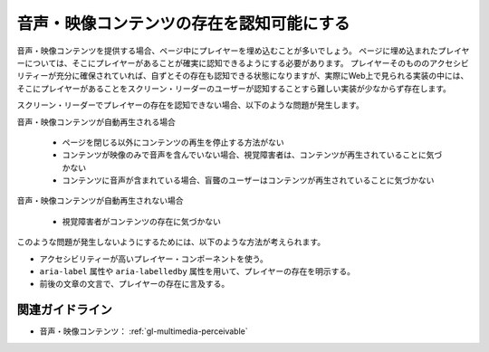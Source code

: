 .. _exp-multimedia-perceivable:

##########################################
音声・映像コンテンツの存在を認知可能にする
##########################################

音声・映像コンテンツを提供する場合、ページ中にプレイヤーを埋め込むことが多いでしょう。
ページに埋め込まれたプレイヤーについては、そこにプレイヤーがあることが確実に認知できるようにする必要があります。
プレイヤーそのもののアクセシビリティーが充分に確保されていれば、自ずとその存在も認知できる状態になりますが、実際にWeb上で見られる実装の中には、そこにプレイヤーがあることをスクリーン・リーダーのユーザーが認知することすら難しい実装が少なからず存在します。

スクリーン・リーダーでプレイヤーの存在を認知できない場合、以下のような問題が発生します。

音声・映像コンテンツが自動再生される場合

   -  ページを閉じる以外にコンテンツの再生を停止する方法がない
   -  コンテンツが映像のみで音声を含んでいない場合、視覚障害者は、コンテンツが再生されていることに気づかない
   -  コンテンツに音声が含まれている場合、盲聾のユーザーはコンテンツが再生されていることに気づかない

音声・映像コンテンツが自動再生されない場合

   -  視覚障害者がコンテンツの存在に気づかない

このような問題が発生しないようにするためには、以下のような方法が考えられます。

*  アクセシビリティーが高いプレイヤー・コンポーネントを使う。
*  ``aria-label`` 属性や ``aria-labelledby`` 属性を用いて、プレイヤーの存在を明示する。
*   前後の文章の文言で、プレイヤーの存在に言及する。

****************
関連ガイドライン
****************

*  音声・映像コンテンツ： :ref:`gl-multimedia-perceivable`

